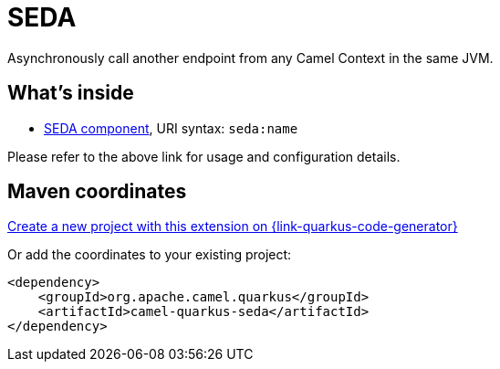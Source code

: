// Do not edit directly!
// This file was generated by camel-quarkus-maven-plugin:update-extension-doc-page
[id="extensions-seda"]
= SEDA
:page-aliases: extensions/seda.adoc
:linkattrs:
:cq-artifact-id: camel-quarkus-seda
:cq-native-supported: true
:cq-status: Stable
:cq-status-deprecation: Stable
:cq-description: Asynchronously call another endpoint from any Camel Context in the same JVM.
:cq-deprecated: false
:cq-jvm-since: 1.0.0
:cq-native-since: 1.0.0

ifeval::[{doc-show-badges} == true]
[.badges]
[.badge-key]##JVM since##[.badge-supported]##1.0.0## [.badge-key]##Native since##[.badge-supported]##1.0.0##
endif::[]

Asynchronously call another endpoint from any Camel Context in the same JVM.

[id="extensions-seda-whats-inside"]
== What's inside

* xref:{cq-camel-components}::seda-component.adoc[SEDA component], URI syntax: `seda:name`

Please refer to the above link for usage and configuration details.

[id="extensions-seda-maven-coordinates"]
== Maven coordinates

https://{link-quarkus-code-generator}/?extension-search=camel-quarkus-seda[Create a new project with this extension on {link-quarkus-code-generator}, window="_blank"]

Or add the coordinates to your existing project:

[source,xml]
----
<dependency>
    <groupId>org.apache.camel.quarkus</groupId>
    <artifactId>camel-quarkus-seda</artifactId>
</dependency>
----
ifeval::[{doc-show-user-guide-link} == true]
Check the xref:user-guide/index.adoc[User guide] for more information about writing Camel Quarkus applications.
endif::[]
